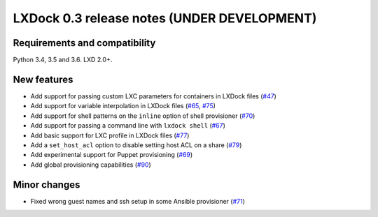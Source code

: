 ############################################
LXDock 0.3 release notes (UNDER DEVELOPMENT)
############################################

Requirements and compatibility
------------------------------

Python 3.4, 3.5 and 3.6. LXD 2.0+.

New features
------------

* Add support for passing custom LXC parameters for containers in LXDock files
  (`#47 <https://github.com/lxdock/lxdock/pull/47>`_)
* Add support for variable interpolation in LXDock files
  (`#65 <https://github.com/lxdock/lxdock/pull/65>`_,
  `#75 <https://github.com/lxdock/lxdock/pull/75>`_)
* Add support for shell patterns on the ``inline`` option of shell provisioner
  (`#70 <https://github.com/lxdock/lxdock/pull/70>`_)
* Add support for passing a command line with ``lxdock shell``
  (`#67 <https://github.com/lxdock/lxdock/pull/67>`_)
* Add basic support for LXC profile in LXDock files
  (`#77 <https://github.com/lxdock/lxdock/pull/77>`_)
* Add a ``set_host_acl`` option to disable setting host ACL on a share
  (`#79 <https://github.com/lxdock/lxdock/pull/79>`_)
* Add experimental support for Puppet provisioning
  (`#69 <https://github.com/lxdock/lxdock/pull/69>`_)
* Add global provisioning capabilities
  (`#90 <https://github.com/lxdock/lxdock/pull/90>`_)

Minor changes
-------------

* Fixed wrong guest names and ssh setup in some Ansible provisioner
  (`#71 <https://github.com/lxdock/lxdock/issues/71>`_)

